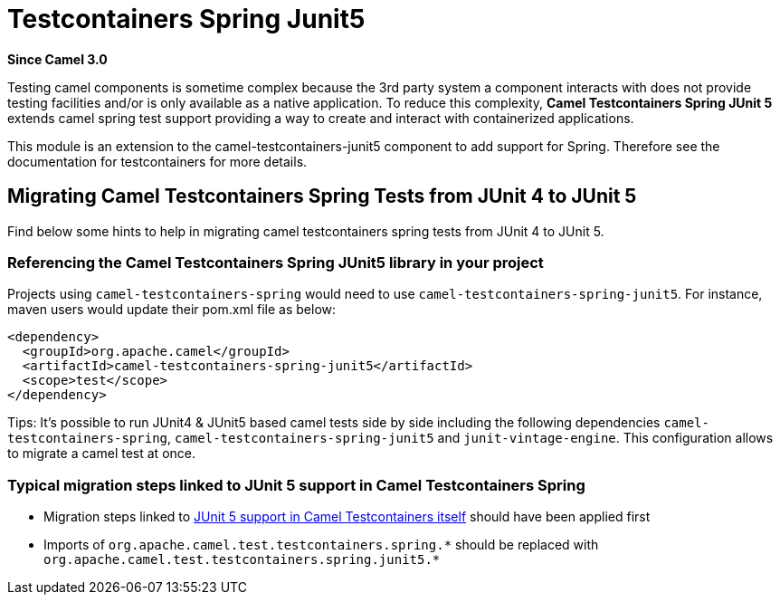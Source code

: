 [[testcontainers-spring-junit5-other]]
= Testcontainers Spring Junit5 Component
//THIS FILE IS COPIED: EDIT THE SOURCE FILE:
:page-source: components/camel-test/camel-testcontainers-spring-junit5/src/main/docs/testcontainers-spring-junit5.adoc
:docTitle: Testcontainers Spring Junit5
:shortname: testcontainers-spring-junit5
:artifactId: camel-testcontainers-spring-junit5
:description: Camel unit testing with Spring, testcontainers and JUnit 5
:since: 3.0
:supportLevel: Stable

*Since Camel {since}*

Testing camel components is sometime complex because the 3rd party system a component interacts with does not provide testing facilities and/or is only available as a native application. To reduce this complexity, *Camel Testcontainers Spring JUnit 5* extends camel spring test support providing a way to create and interact with containerized applications.

This module is an extension to the camel-testcontainers-junit5 component to add support for Spring.
Therefore see the documentation for testcontainers for more details.

== Migrating Camel Testcontainers Spring Tests from JUnit 4 to JUnit 5
Find below some hints to help in migrating camel testcontainers spring tests from JUnit 4 to JUnit 5.

=== Referencing the Camel Testcontainers Spring JUnit5 library in your project
Projects using `camel-testcontainers-spring` would need to use `camel-testcontainers-spring-junit5`. For instance, maven users would update their pom.xml file as below:
----
<dependency>
  <groupId>org.apache.camel</groupId>
  <artifactId>camel-testcontainers-spring-junit5</artifactId>
  <scope>test</scope>
</dependency>
----

Tips: It's possible to run JUnit4 & JUnit5 based camel tests side by side including the following dependencies `camel-testcontainers-spring`,
`camel-testcontainers-spring-junit5` and `junit-vintage-engine`. This configuration allows to migrate a camel test at once.

=== Typical migration steps linked to JUnit 5 support in Camel Testcontainers Spring
* Migration steps linked to xref:testcontainers-junit5.adoc[JUnit 5 support in Camel Testcontainers itself] should have been applied first
* Imports of `org.apache.camel.test.testcontainers.spring.\*` should be replaced with `org.apache.camel.test.testcontainers.spring.junit5.*`
